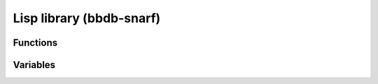 Lisp library (bbdb-snarf)
==========================

.. el:require:: bbdb-snarf

Functions
---------

.. el:function:: bbdb-snarf
   :auto:

.. el:function:: bbdb-snarf-address-eu
   :auto:

.. el:function:: bbdb-snarf-address-us
   :auto:

.. el:function:: bbdb-snarf-empty-lines
   :auto:

.. el:function:: bbdb-snarf-label
   :auto:

.. el:function:: bbdb-snarf-mail
   :auto:

.. el:function:: bbdb-snarf-name
   :auto:

.. el:function:: bbdb-snarf-name-mail
   :auto:

.. el:function:: bbdb-snarf-notes
   :auto:

.. el:function:: bbdb-snarf-paragraph
   :auto:

.. el:function:: bbdb-snarf-phone-eu
   :auto:

.. el:function:: bbdb-snarf-phone-nanp
   :auto:

.. el:function:: bbdb-snarf-streets
   :auto:

.. el:function:: bbdb-snarf-surrounding-space
   :auto:

.. el:function:: bbdb-snarf-url
   :auto:

.. el:function:: bbdb-snarf-yank
   :auto:

Variables
---------

.. el:variable:: bbdb-snarf-address-eu-country
   :auto:

.. el:variable:: bbdb-snarf-address-us-country
   :auto:

.. el:variable:: bbdb-snarf-default-label-alist
   :auto:

.. el:variable:: bbdb-snarf-mail-regexp
   :auto:

.. el:variable:: bbdb-snarf-name-regexp
   :auto:

.. el:variable:: bbdb-snarf-phone-eu-regexp
   :auto:

.. el:variable:: bbdb-snarf-phone-nanp-regexp
   :auto:

.. el:variable:: bbdb-snarf-postcode-eu-regexp
   :auto:

.. el:variable:: bbdb-snarf-rule-alist
   :auto:

.. el:variable:: bbdb-snarf-rule-default
   :auto:

.. el:variable:: bbdb-snarf-url
   :auto:

.. el:variable:: bbdb-snarf-url-regexp
   :auto:
